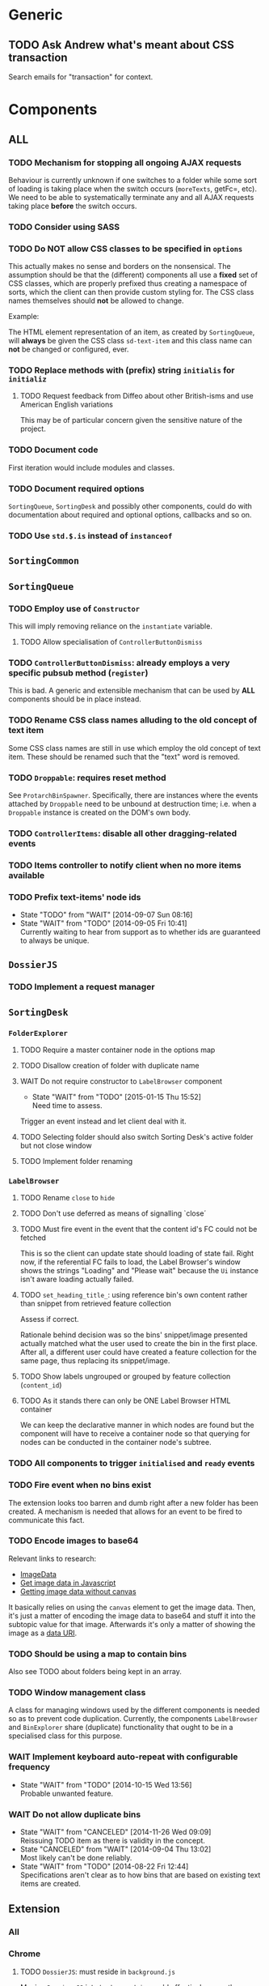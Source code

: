 * Generic
** TODO Ask Andrew what's meant about CSS transaction
Search emails for "transaction" for context.

* Components
** *ALL*
*** TODO Mechanism for stopping all ongoing AJAX requests
Behaviour is currently unknown if one switches to a folder while some sort of loading is taking place when the switch occurs (=moreTexts=, getFc=, etc). We need to be able to systematically terminate any and all AJAX requests taking place *before* the switch occurs.

*** TODO Consider using SASS

*** TODO Do *NOT* allow CSS classes to be specified in =options=
This actually makes no sense and borders on the nonsensical. The assumption should be that the (different) components all use a *fixed* set of CSS classes, which are properly prefixed thus creating a namespace of sorts, which the client can then provide custom styling for. The CSS class names themselves should *not* be allowed to change.

Example:

The HTML element representation of an item, as created by =SortingQueue=, will *always* be given the CSS class =sd-text-item= and this class name can *not* be changed or configured, ever.

*** TODO Replace methods with (prefix) string =initialis= for =initializ=

**** TODO Request feedback from Diffeo about other British-isms and use American English variations
This may be of particular concern given the sensitive nature of the project.

*** TODO Document code
First iteration would include modules and classes.

*** TODO Document required options
=SortingQueue=, =SortingDesk= and possibly other components, could do with documentation about required and optional options, callbacks and so on.

*** TODO Use =std.$.is= instead of =instanceof=

** =SortingCommon=

** =SortingQueue=
*** TODO Employ use of =Constructor=
This will imply removing reliance on the =instantiate= variable.

**** TODO Allow specialisation of =ControllerButtonDismiss=

*** TODO =ControllerButtonDismiss=: already employs a very specific pubsub method (=register=)
This is bad. A generic and extensible mechanism that can be used by *ALL* components should be in place instead.

*** TODO Rename CSS class names alluding to the old concept of text item
Some CSS class names are still in use which employ the old concept of text item. These should be renamed such that the "text" word is removed.

*** TODO =Droppable=: requires reset method
See =ProtarchBinSpawner=. Specifically, there are instances where the events attached by =Droppable= need to be unbound at destruction time; i.e. when a =Droppable= instance is created on the DOM's own body.

*** TODO =ControllerItems=: disable all other dragging-related events

*** TODO Items controller to notify client when no more items available

*** TODO Prefix text-items' node ids
- State "TODO"       from "WAIT"       [2014-09-07 Sun 08:16]
- State "WAIT"       from "TODO"       [2014-09-05 Fri 10:41] \\
  Currently waiting to hear from support as to whether ids are guaranteed to always be unique.
    
** =DossierJS=
*** TODO Implement a request manager

** =SortingDesk=
*** =FolderExplorer=
**** TODO Require a master container node in the options map
**** TODO Disallow creation of folder with duplicate name
**** WAIT Do not require constructor to =LabelBrowser= component
- State "WAIT"       from "TODO"       [2015-01-15 Thu 15:52] \\
  Need time to assess.
Trigger an event instead and let client deal with it.

**** TODO Selecting folder should also switch Sorting Desk's active folder but not close window
**** TODO Implement folder renaming

*** =LabelBrowser=
**** TODO Rename =close= to =hide=
**** TODO Don't use deferred as means of signalling `close´
**** TODO Must fire event in the event that the content id's FC could not be fetched
This is so the client can update state should loading of state fail. Right now, if the referential FC fails to load, the Label Browser's window shows the strings "Loading" and "Please wait" because the =Ui= instance isn't aware loading actually failed.

**** TODO =set_heading_title_=: using reference bin's own content rather than snippet from retrieved feature collection
Assess if correct.

Rationale behind decision was so the bins' snippet/image presented actually matched what the user used to create the bin in the first place. After all, a different user could have created a feature collection for the same page, thus replacing its snippet/image.

**** TODO Show labels ungrouped or grouped by feature collection (=content_id=)
**** TODO As it stands there can only be ONE Label Browser HTML container
We can keep the declarative manner in which nodes are found but the component will have to receive a container node so that querying for nodes can be conducted in the container node's subtree.

*** TODO All components to trigger =initialised= and =ready= events
*** TODO Fire event when no bins exist
The extension looks too barren and dumb right after a new folder has been created. A mechanism is needed that allows for an event to be fired to communicate this fact.

*** TODO Encode images to base64
Relevant links to research:

+ [[https://developer.mozilla.org/en-US/docs/Web/API/ImageData][ImageData]]
+ [[http://stackoverflow.com/questions/934012/get-image-data-in-javascript][Get image data in Javascript]]
+ [[http://stackoverflow.com/questions/10754661/javascript-getting-imagedata-without-canvas][Getting image data without canvas]]

It basically relies on using the =canvas= element to get the image data. Then, it's just a matter of encoding the image data to base64 and stuff it into the subtopic value for that image. Afterwards it's only a matter of showing the image as a [[https://developer.mozilla.org/en-US/docs/Web/HTTP/data_URIs][data URI]].

*** TODO Should be using a map to contain bins
Also see TODO about folders being kept in an array.

*** TODO Window management class
A class for managing windows used by the different components is needed so as to prevent code duplication. Currently, the components =LabelBrowser= and =BinExplorer= share (duplicate) functionality that ought to be in a specialised class for this purpose.

*** WAIT Implement keyboard auto-repeat with configurable frequency
- State "WAIT"       from "TODO"       [2014-10-15 Wed 13:56] \\
  Probable unwanted feature.
  
*** WAIT Do not allow duplicate bins
- State "WAIT"       from "CANCELED"   [2014-11-26 Wed 09:09] \\
  Reissuing TODO item as there is validity in the concept.
- State "CANCELED"   from "WAIT"       [2014-09-04 Thu 13:02] \\
  Most likely can't be done reliably.
- State "WAIT"       from "TODO"       [2014-08-22 Fri 12:44] \\
  Specifications aren't clear as to how bins that are based on existing text items
  are created.
  
** Extension
*** All
*** Chrome
**** TODO =DossierJS=: must reside in =background.js=
Moving =Dossier.JS= into =background.js= would effectively mean the limitations on same-origin policy would no longer apply.

**** TODO Re-calculate sizes (and positions) of UI elements when the browser window is resized
**** TODO Allow container to be moved to either side of the page
Attempt mechanism that doesn't show container over the page but alongside it instead.

**** TODO =Positioner:position=: setting height with added hardcoded margin

**** TODO =Positioner:position=: addressing node by its id
All other nodes are addressed via the `nodes´ object map.

**** TODO Should be using a map to contain folders

** API
*** All
**** TODO Add timeout to AJAX calls

*** Live
**** TODO Place methods in relevant namespaces
For instance all methods pertaining to feature collection should be in a `fc´ or `featureCollection´ namespace of their own.

**** TODO Force clients of the =Api= module to instantiate it
As it stands, the =Api= module can only be used by one client at a time.

**** TODO Remove bypass of =DossierJS.SortingQueueItems.prototype._moreTexts=
The bypass was created do deliver items in the format expected by =SortingQueue= but this should instead be integrated in DossierJS. Better still, IMHO, would be to integrate what is now the =SortingQueueItems= class in =Api=.

** Examples
*** TODO Fix broken examples

*** WAIT Create examples [0%]
- State "WAIT"       from "TODO"       [2014-11-25 Tue 06:39] \\
  Not a priority at the moment.
  
**** TODO No content ids

** Tests
*** TODO instance: ensure reset doesn't run twice

*** TODO instance: require =visibleItems= to be greater than 0

*** TODO callbacks: removed test for =renderAddButton=

*** TODO callbacks: removed test for =renderPrimaryBin=

*** TODO callbacks: removed test for =renderSecondaryBin=

*** TODO callbacks: removed test for =addPrimarySubBin=

*** TODO callbacks: removed test for =addSecondaryBin=

*** TODO interface: ensure 'bin add' button is created prior to using it

*** TODO interface: ensure correct number of sub-bins are created

*** TODO interface: removed test for adding of sub-bin

** Unclassified
*** TODO Revamp errors returned via promises to include error *codes*
It is easier for programs to process errors if they are given as a code. Errors in human natural language are only useful to humans, not programs.

*** TODO Review data structures
This includes =Sorting Desk='s bin data structure and =Sorting Queue='s item
data structure. Changes to any of the components will require updating the
different API and example source files, as well as dossier.js .

For instance, Sorting Queue expects an item to be composed of the following properties:

+ =raw=: reference to raw structure; probably not needed
+ =node_id=: the item's id
+ =name=: (a sort of) label/tag
+ =url=: URL to point =name= above to
+ =text=: actual item content
+ =title=: optional; appended to =name= above

The above could instead be:

+ =id=
+ =label= (or =tag=)
  - =name=
  - =title=
  - =url=
+ =text=

A similar discussion could be had regarding bins' data structure.

*** TODO Employ use of classes to identify hover state and possibly others
This is meant to resolve the problem that parent elements can't be styled depending on mouse state, such as =:hover=, when nested elements are used. The only way to reliably solve this problem is to rely on CSS classes to signal mouse states.

*** WAIT Resolve all annotated TODO items
- State "WAIT"       from "TODO"       [2014-10-15 Wed 13:57] \\
  To be done when Sorting Desk has reached a significant milestone.
  
*** WAIT Implement user notifications
- State "WAIT"       from "CANCELED"   [2014-11-26 Wed 09:08] \\
  Requires explicit approval.
- State "CANCELED"   from "WAIT"       [2014-10-09 Thu 10:43] \\
  This will have to be implemented by the client via notification of events. Not Sorting Desk's concern.
- State "WAIT"       from "TODO"       [2014-09-05 Fri 11:21] \\
  Need further information.
A mechanism for displaying notifications to the user is needed for the purpose
of providing feedback, in particular in the cases when a user action is invalid
and results in an error.

* Bugs
** TODO When items' DIV is selected, scrolling with keyboard both selects next item as well as scroll the DIV contents
Scrolling on the items' DIV container must be suppressed.

Note that this might not be possible if the browser does not allow control over the HTML element's focus.

** TODO Wrong items are selected when a list of items contains duplicate items
A possible solution for this is to append a timestamp to each item's id. Even though each HTML node's id would be unique, they would each refer to the same item datum.

** TODO =Droppable=: =reset= clearing *all* events
This could be undesirable since all the events attached to the element are cleared, including any events the client may have set up.

